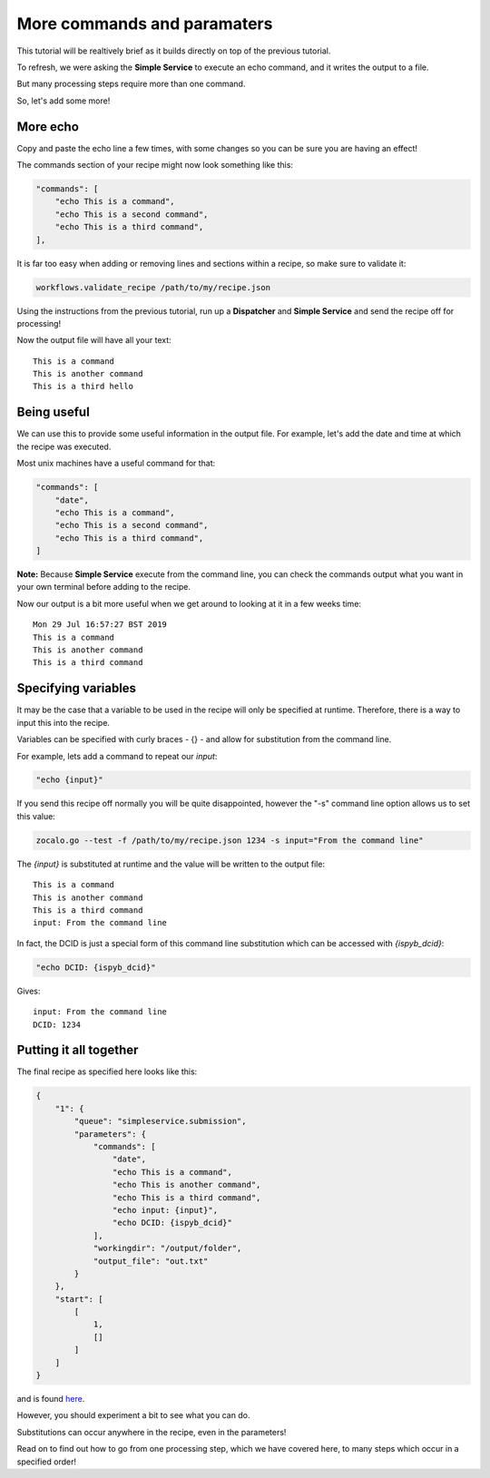More commands and paramaters
----------------------------

This tutorial will be realtively brief as it builds directly on top of the previous tutorial.

To refresh, we were asking the **Simple Service** to execute an echo command, and it writes the output to a file.

But many processing steps require more than one command.

So, let's add some more!

More echo
^^^^^^^^^

Copy and paste the echo line a few times, with some changes so you can be sure you are having an effect!

The commands section of your recipe might now look something like this:

.. code-block:: json

    "commands": [
        "echo This is a command",
        "echo This is a second command",
        "echo This is a third command",
    ],

It is far too easy when adding or removing lines and sections within a recipe, so make sure to validate it:

.. code-block:: bash

    workflows.validate_recipe /path/to/my/recipe.json

Using the instructions from the previous tutorial, run up a **Dispatcher** and **Simple Service** and send the recipe off
for processing!

Now the output file will have all your text:

::

    This is a command
    This is another command
    This is a third hello


Being useful
^^^^^^^^^^^^

We can use this to provide some useful information in the output file.
For example, let's add the date and time at which the recipe was executed.

Most unix machines have a useful command for that:

.. code-block:: json

    "commands": [
        "date",
        "echo This is a command",
        "echo This is a second command",
        "echo This is a third command",
    ]

**Note:** Because **Simple Service** execute from the command line, you can check the commands output what you
want in your own terminal before adding to the recipe.

Now our output is a bit more useful when we get around to looking at it in a few weeks time:

::

    Mon 29 Jul 16:57:27 BST 2019
    This is a command
    This is another command
    This is a third command


Specifying variables
^^^^^^^^^^^^^^^^^^^^

It may be the case that a variable to be used in the recipe will only be specified at runtime.
Therefore, there is a way to input this into the recipe.

Variables can be specified with curly braces - {} - and allow for substitution from the command line.

For example, lets add a command to repeat our *input*:

.. code-block::

    "echo {input}"

If you send this recipe off normally you will be quite disappointed, however the "-s" command line option
allows us to set this value:

.. code-block:: bash

    zocalo.go --test -f /path/to/my/recipe.json 1234 -s input="From the command line"

The *{input}* is substituted at runtime and the value will be written to the output file:

::

    This is a command
    This is another command
    This is a third command
    input: From the command line

In fact, the DCID is just a special form of this command line substitution which can be accessed with *{ispyb_dcid}*:

.. code-block:: json

    "echo DCID: {ispyb_dcid}"

Gives:

::

    input: From the command line
    DCID: 1234


Putting it all together
^^^^^^^^^^^^^^^^^^^^^^^

The final recipe as specified here looks like this:

.. code-block:: json

    {
        "1": {
            "queue": "simpleservice.submission",
            "parameters": {
                "commands": [
                    "date",
                    "echo This is a command",
                    "echo This is another command",
                    "echo This is a third command",
                    "echo input: {input}",
                    "echo DCID: {ispyb_dcid}"
                ],
                "workingdir": "/output/folder",
                "output_file": "out.txt"
            }
        },
        "start": [
            [
                1,
                []
            ]
        ]
    }

and is found `here <https://github.com/DiamondLightSource/python-zocalo-examples/blob/master/zocalo_examples/recipes/simple_service_commands.json/>`_.

However, you should experiment a bit to see what you can do.

Substitutions can occur anywhere in the recipe, even in the parameters!

Read on to find out how to go from one processing step, which we have covered here, to many steps which occur in a specified order!